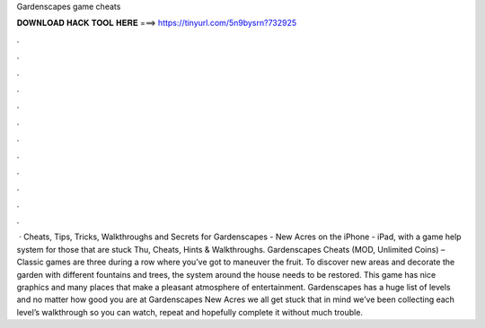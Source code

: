 Gardenscapes game cheats

𝐃𝐎𝐖𝐍𝐋𝐎𝐀𝐃 𝐇𝐀𝐂𝐊 𝐓𝐎𝐎𝐋 𝐇𝐄𝐑𝐄 ===> https://tinyurl.com/5n9bysrn?732925

.

.

.

.

.

.

.

.

.

.

.

.

 · Cheats, Tips, Tricks, Walkthroughs and Secrets for Gardenscapes - New Acres on the iPhone - iPad, with a game help system for those that are stuck Thu, Cheats, Hints & Walkthroughs. Gardenscapes Cheats (MOD, Unlimited Coins) – Classic games are three during a row where you’ve got to maneuver the fruit. To discover new areas and decorate the garden with different fountains and trees, the system around the house needs to be restored. This game has nice graphics and many places that make a pleasant atmosphere of entertainment. Gardenscapes has a huge list of levels and no matter how good you are at Gardenscapes New Acres we all get stuck  that in mind we’ve been collecting each level’s walkthrough so you can watch, repeat and hopefully complete it without much trouble.